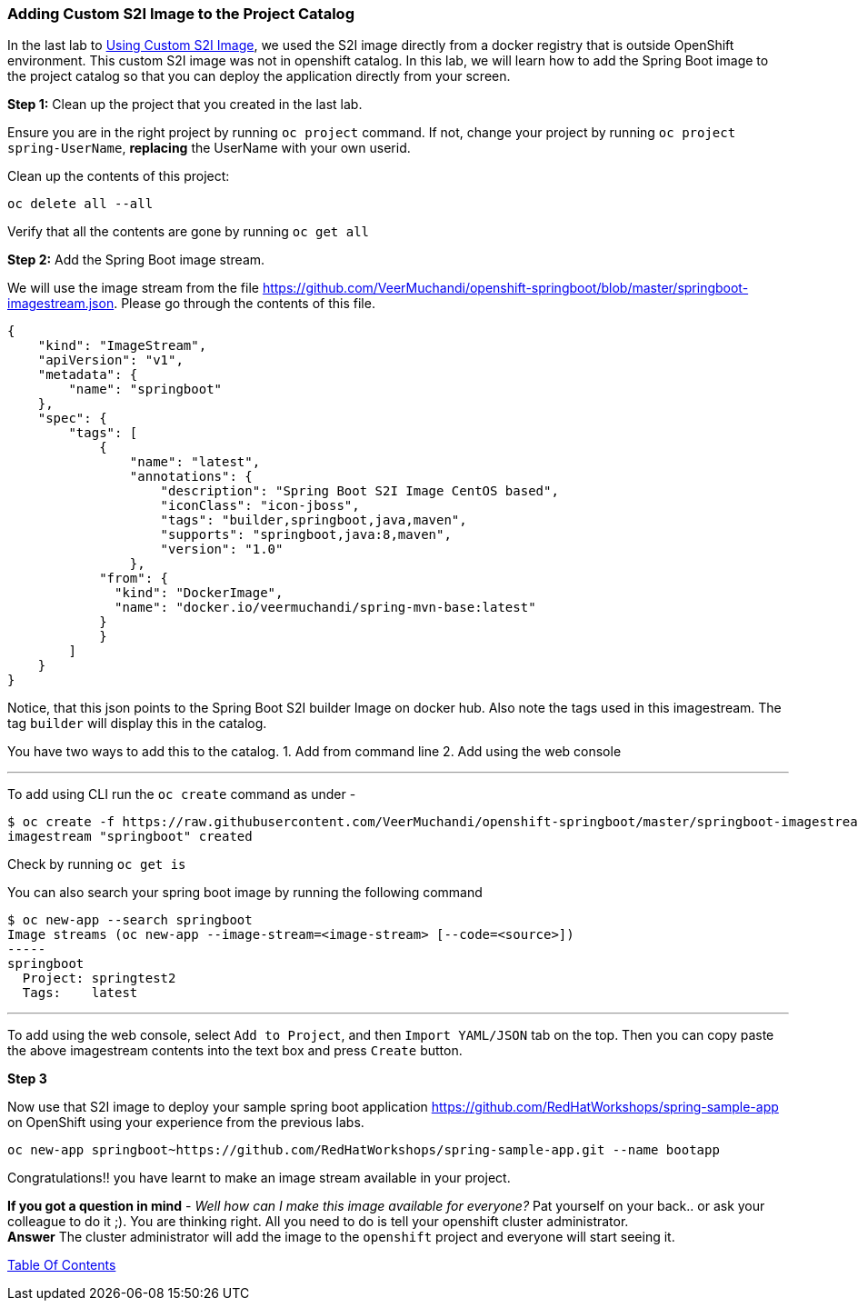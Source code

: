 [[adding-custom-s2i-image-to-the-project-catalog]]
Adding Custom S2I Image to the Project Catalog
~~~~~~~~~~~~~~~~~~~~~~~~~~~~~~~~~~~~~~~~~~~~~~

In the last lab to
link:14-Using-a-Custom-S2I-Image.adoc[Using Custom S2I Image], we used 
the S2I image directly from a docker registry
that is outside OpenShift environment. This custom S2I image was not in
openshift catalog. In this lab, we will learn how to add the Spring Boot image
to the project catalog so that you can deploy the application directly
from your screen.

*Step 1:* Clean up the project that you created in the last lab.

Ensure you are in the right project by running `oc project` command. If
not, change your project by running `oc project spring-UserName`,
*replacing* the UserName with your own userid.

Clean up the contents of this project:

....
oc delete all --all
....

Verify that all the contents are gone by running `oc get all`

*Step 2:* Add the Spring Boot image stream.

We will use the image stream from the file
link:[https://github.com/VeerMuchandi/openshift-springboot/blob/master/springboot-imagestream.json].
Please go through the contents of this file.

....
{
    "kind": "ImageStream",
    "apiVersion": "v1",
    "metadata": {
        "name": "springboot"
    },
    "spec": {
        "tags": [
            {
                "name": "latest",
                "annotations": {
                    "description": "Spring Boot S2I Image CentOS based",
                    "iconClass": "icon-jboss",
                    "tags": "builder,springboot,java,maven",
                    "supports": "springboot,java:8,maven",
                    "version": "1.0"
                },
            "from": {
              "kind": "DockerImage",
              "name": "docker.io/veermuchandi/spring-mvn-base:latest"
            }
            }
        ]
    }
}
....

Notice, that this json points to the Spring Boot S2I builder Image on
docker hub. Also note the tags used in this imagestream. The tag
`builder` will display this in the catalog.

You have two ways to add this to the catalog. 1. Add from command line
2. Add using the web console

'''''

To add using CLI run the `oc create` command as under -

....
$ oc create -f https://raw.githubusercontent.com/VeerMuchandi/openshift-springboot/master/springboot-imagestream.json
imagestream "springboot" created
....

Check by running `oc get is`

You can also search your spring boot image by running the following
command

....
$ oc new-app --search springboot
Image streams (oc new-app --image-stream=<image-stream> [--code=<source>])
-----
springboot
  Project: springtest2
  Tags:    latest
....

'''''

To add using the web console, select `Add to Project`, and then
`Import YAML/JSON` tab on the top. Then you can copy paste the above
imagestream contents into the text box and press `Create` button.

*Step 3*


Now use that S2I image to deploy your sample spring boot application
link:[https://github.com/RedHatWorkshops/spring-sample-app] on OpenShift
using your experience from the previous labs.

....
oc new-app springboot~https://github.com/RedHatWorkshops/spring-sample-app.git --name bootapp
....

Congratulations!! you have learnt to make an image stream available in
your project.

*If you got a question in mind* - _Well how can I make this image
available for everyone?_ Pat yourself on your back.. or ask your
colleague to do it ;). You are thinking right. All you need to do is
tell your openshift cluster administrator. +
*Answer* The cluster administrator will add the image to the `openshift`
project and everyone will start seeing it.

link:0_toc.adoc[Table Of Contents]
